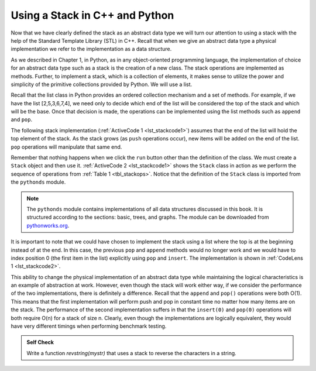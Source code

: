 ..  Copyright (C)  Brad Miller, David Ranum
    This work is licensed under the Creative Commons Attribution-NonCommercial-ShareAlike 4.0 International License. To view a copy of this license, visit http://creativecommons.org/licenses/by-nc-sa/4.0/.


Using a Stack in C++ and Python
~~~~~~~~~~~~~~~~~~~~~~~~~~~~~~~

Now that we have clearly defined the stack as an abstract data type we
will turn our attention to using a stack with the help of the Standard Template Library (STL) in C++. Recall
that when we give an abstract data type a physical implementation we
refer to the implementation as a data structure.

As we described in Chapter 1, in Python, as in any object-oriented
programming language, the implementation of choice for an abstract data
type such as a stack is the creation of a new class. The stack
operations are implemented as methods. Further, to implement a stack,
which is a collection of elements, it makes sense to utilize the power
and simplicity of the primitive collections provided by Python. We will
use a list.

Recall that the list class in Python provides an ordered collection
mechanism and a set of methods. For example, if we have the list
[2,5,3,6,7,4], we need only to decide which end of the list will be
considered the top of the stack and which will be the base. Once that
decision is made, the operations can be implemented using the list
methods such as ``append`` and ``pop``.

The following stack implementation (:ref:`ActiveCode 1 <lst_stackcode1>`) assumes that
the end of the list will hold the top element of the stack. As the stack
grows (as ``push`` operations occur), new items will be added on the end
of the list. ``pop`` operations will manipulate that same end.

.. _lst_stackcode1:

.. tabbed:: e1

  .. tab:: C++

    .. activecode:: stack_1ac_cpp
      :caption: Using the Stack methods from the STL in C++
      :language: cpp

      #include <iostream>
      #include <stack>    // Calling Stack from the STL

      using namespace std;

      int main() {
          stack<int> newStack;

          newStack.push(3);
          newStack.push(8);
          newStack.push(15);

          cout << "Stack Empty? " << newStack.empty() << endl;

          cout << "Stack Size: " << newStack.size() << endl;

          cout << "Top Element of the Stack: " << newStack.top() << endl;

          newStack.pop();

          cout << "Top Element of the Stack: " << newStack.top() << endl;
      }

  .. tab:: Python

    .. activecode:: stack_1ac_py
       :caption: Implementing a Stack class using Python lists

       class Stack:
            def __init__(self):
                self.items = []

            def isEmpty(self):
                return self.items == []

            def push(self, item):
                self.items.append(item)

            def pop(self):
                return self.items.pop()

            def top(self):
                return self.items[len(self.items)-1]

            def size(self):
                return len(self.items)

       newStack = Stack()

       newStack.push(3)
       newStack.push(8)
       newStack.push(15)

       print("Stack Empty? ", newStack.isEmpty())

       print("Stack Size: ", newStack.size())

       print("Top Element of the Stack: ", newStack.top())

       newStack.pop();

       print("Top Element of the Stack: ", newStack.top())



Remember that nothing happens when we click the ``run`` button other than the
definition of the class.  We must create a ``Stack`` object and then use it.
:ref:`ActiveCode 2 <lst_stackcode1>` shows the ``Stack`` class in
action as we perform the sequence of operations from
:ref:`Table 1 <tbl_stackops>`.  Notice that the definition of the ``Stack`` class is
imported from the ``pythonds`` module.

.. note::
    The ``pythonds`` module contains implementations of all data structures discussed in this book.  It is structured according to the sections: basic, trees, and graphs.  The module can be downloaded from `pythonworks.org <http://www.pythonworks.org/pythonds>`_.


.. activecode:: stack_ex_1
   :nocodelens:

   from pythonds.basic.stack import Stack

   s=Stack()

   print(s.isEmpty())
   s.push(4)
   s.push('dog')
   print(s.peek())
   s.push(True)
   print(s.size())
   print(s.isEmpty())
   s.push(8.4)
   print(s.pop())
   print(s.pop())
   print(s.size())


It is important to note that we could have chosen to implement the stack
using a list where the top is at the beginning instead of at the end. In
this case, the previous ``pop`` and ``append`` methods would no longer
work and we would have to index position 0 (the first item in the list)
explicitly using ``pop`` and ``insert``. The implementation is shown in
:ref:`CodeLens 1 <lst_stackcode2>`.

.. _lst_stackcode2:

.. codelens:: stack_cl_1
   :caption: Alternative Implementation of the Stack class

   class Stack:
        def __init__(self):
            self.items = []

        def isEmpty(self):
            return self.items == []

        def push(self, item):
            self.items.insert(0,item)

        def pop(self):
            return self.items.pop(0)

        def peek(self):
            return self.items[0]

        def size(self):
            return len(self.items)

   s = Stack()
   s.push('hello')
   s.push('true')
   print(s.pop())


This ability to change the physical implementation of an abstract data
type while maintaining the logical characteristics is an example of
abstraction at work. However, even though the stack will work either
way, if we consider the performance of the two implementations, there is
definitely a difference. Recall that the ``append`` and ``pop()``
operations were both O(1). This means that the first implementation will
perform push and pop in constant time no matter how many items are on
the stack. The performance of the second implementation suffers in that
the ``insert(0)`` and ``pop(0)`` operations will both require O(n) for a
stack of size n. Clearly, even though the implementations are logically
equivalent, they would have very different timings when performing
benchmark testing.

.. admonition:: Self Check

   .. mchoice:: stack_1
      :answer_a: 'x'
      :answer_b: 'y'
      :answer_c: 'z'
      :answer_d: The stack is empty
      :correct: c
      :feedback_a: Remember that a stack is built from the bottom up.
      :feedback_b: Remember that a stack is built from the bottom up.
      :feedback_c: Good job.
      :feedback_d: Remember that a stack is built from the bottom up.

      Given the following sequence of stack operations, what is the top item on the stack when the sequence is complete?

      .. code-block:: python

       m = Stack()
       m.push('x')
       m.push('y')
       m.pop()
       m.push('z')
       m.peek()

   .. mchoice:: stack_2
      :answer_a: 'x'
      :answer_b: the stack is empty
      :answer_c: an error will occur
      :answer_d: 'z'
      :correct: c
      :feedback_a: You may want to check out the docs for isEmpty
      :feedback_b: There is an odd number of things on the stack but each time through the loop 2 things are popped.
      :feedback_c: Good Job.
      :feedback_d: You may want to check out the docs for isEmpty

      Given the following sequence of stack operations, what is the top item on the stack when the sequence is complete?

      .. code-block:: python

        m = Stack()
        m.push('x')
        m.push('y')
        m.push('z')
        while not m.isEmpty():
           m.pop()
           m.pop()

   Write a function `revstring(mystr)` that uses a stack to reverse the
   characters in a string.

   .. actex:: stack_stringrev
      :nocodelens:

      from test import testEqual
      from pythonds.basic.stack import Stack

      def revstring(mystr):
          # your code here

      testEqual(revstring('apple'),'elppa')
      testEqual(revstring('x'),'x')
      testEqual(revstring('1234567890'),'0987654321')


.. video:: stack1_video
    :controls:
    :thumb: ../_static/activecodethumb.png

    http://media.interactivepython.org/pythondsVideos/Stack1.mov
    http://media.interactivepython.org/pythondsVideos/Stack1.webm
